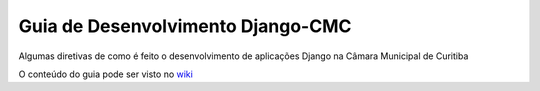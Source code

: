 Guia de Desenvolvimento Django-CMC
==================================

Algumas diretivas de como é feito o desenvolvimento de aplicações Django na Câmara Municipal de Curitiba

O conteúdo do guia pode ser visto no `wiki <wiki/Home>`_
